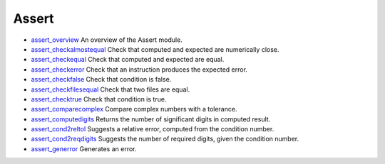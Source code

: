 


Assert
~~~~~~


+ `assert_overview`_ An overview of the Assert module.
+ `assert_checkalmostequal`_ Check that computed and expected are
  numerically close.
+ `assert_checkequal`_ Check that computed and expected are equal.
+ `assert_checkerror`_ Check that an instruction produces the expected
  error.
+ `assert_checkfalse`_ Check that condition is false.
+ `assert_checkfilesequal`_ Check that two files are equal.
+ `assert_checktrue`_ Check that condition is true.
+ `assert_comparecomplex`_ Compare complex numbers with a tolerance.
+ `assert_computedigits`_ Returns the number of significant digits in
  computed result.
+ `assert_cond2reltol`_ Suggests a relative error, computed from the
  condition number.
+ `assert_cond2reqdigits`_ Suggests the number of required digits,
  given the condition number.
+ `assert_generror`_ Generates an error.


.. _assert_generror: assert_generror.html
.. _assert_computedigits: assert_computedigits.html
.. _assert_cond2reltol: assert_cond2reltol.html
.. _assert_overview: assert_overview.html
.. _assert_checkequal: assert_checkequal.html
.. _assert_checktrue: assert_checktrue.html
.. _assert_checkalmostequal: assert_checkalmostequal.html
.. _assert_checkfilesequal: assert_checkfilesequal.html
.. _assert_checkfalse: assert_checkfalse.html
.. _assert_cond2reqdigits: assert_cond2reqdigits.html
.. _assert_comparecomplex: assert_comparecomplex.html
.. _assert_checkerror: assert_checkerror.html


